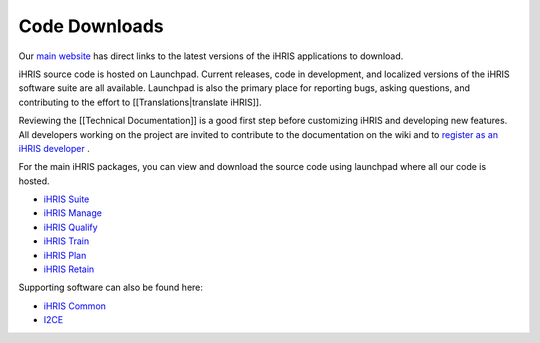 Code Downloads
==============

Our  `main website <http://www.ihris.org/download>`_  has direct links to the latest versions of the iHRIS applications to download.

iHRIS source code is hosted on Launchpad. Current releases, code in development, and localized versions of the iHRIS software suite are all available. Launchpad is also the primary place for reporting bugs, asking questions, and contributing to the effort to [[Translations|translate iHRIS]].

Reviewing the [[Technical Documentation]] is a good first step before customizing iHRIS and developing new features. All developers working on the project are invited to contribute to the documentation on the wiki and to  `register as an iHRIS developer <http://www.ihris.org/developers/contribute-code/>`_ .

For the main iHRIS packages, you can view and download the source code using launchpad where all our code is hosted.

* `iHRIS Suite <https://code.launchpad.net/ihris-suite>`_
* `iHRIS Manage <https://code.launchpad.net/ihris-manage>`_
* `iHRIS Qualify <https://code.launchpad.net/ihris-qualify>`_
* `iHRIS Train <https://code.launchpad.net/ihris-train>`_
* `iHRIS Plan <https://code.launchpad.net/ihris-plan>`_
* `iHRIS Retain <https://code.launchpad.net/ihris-retention>`_

Supporting software can also be found here:

* `iHRIS Common <https://code.launchpad.net/ihris-common>`_
* `I2CE <https://code.launchpad.net/i2ce>`_


